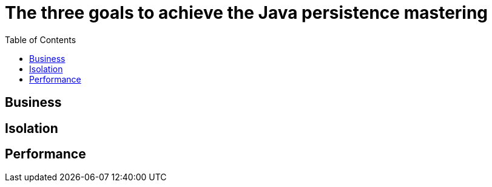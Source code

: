 = The three goals to achieve the Java persistence mastering
:toc: auto

== Business
== Isolation
== Performance

